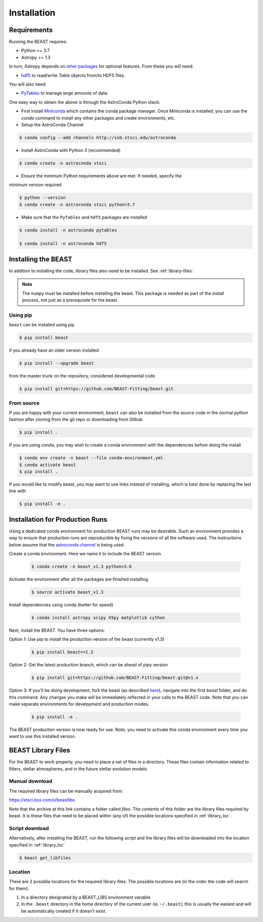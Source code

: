 ############
Installation
############

Requirements
============

Running the BEAST requires:

- Python >= 3.7
- Astropy >= 1.3

In turn, Astropy depends on
`other packages <http://docs.astropy.org/en/latest/install.html>`_ for
optional features. From these you will need:

- `hdf5 <http://h5py.org/>`_ to read/write `Table` objects from/to HDF5 files.

You will also need:

- `PyTables <http://www.pytables.org/>`_ to manage large amounts of data.

One easy way to obtain the above is through the AstroConda Python stack:

- First install `Miniconda <https://docs.conda.io/en/latest/miniconda.html>`_ which
  contains the conda package manager. Once Miniconda is installed,
  you can use the `conda` command to install any other packages and create
  environments, etc.

- Setup the AstroConda Channel

.. code-block:: console

    $ conda config --add channels http://ssb.stsci.edu/astroconda

- Install AstroConda with Python 3 (recommended)

.. code-block:: console

    $ conda create -n astroconda stsci

- Ensure the minimum Python requirements above are met. If needed, specify the 
minimum version required

.. code-block:: console

    $ python --version
    $ conda create -n astroconda stsci python=3.7

- Make sure that the ``PyTables`` and ``hdf5`` packages are installed

.. code-block:: console

    $ conda install -n astroconda pytables

    $ conda install -n astroconda hdf5


Installing the BEAST
====================

In addition to installing the code, library files also need to be installed.
See :ref:`library-files`.

.. note::
   The ``numpy`` must be installed before installing the beast.  This package
   is needed as part of the install process, not just as a prerequisite for the
   beast.

Using pip
---------

``beast`` can be installed using pip

.. code-block:: console

    $ pip install beast

if you already have an older version installed

.. code-block:: console

    $ pip install --upgrade beast

from the master trunk on the repository, considered developmental code

.. code-block:: console

    $ pip install git+https://github.com/BEAST-Fitting/beast.git

From source
-----------

If you are happy with your current environment, ``beast`` can also be installed from
the source code in the normal python fashion after cloning from the git repo or
downloading from Github

.. code-block:: console

     $ pip install .

If you are using conda, you may wish to create a conda environment with the
dependencies before doing the install

.. code-block:: console

     $ conda env create -n beast --file conda-environment.yml
     $ conda activate beast
     $ pip install .

If you would like to modify beast, you may want to use links instead of
installing, which is best done by replacing the last line with

.. code-block:: console

     $ pip install -e .


Installation for Production Runs
================================

Using a dedicated conda environment for production BEAST runs may be
desirable.  Such an environment provides a way to ensure that
production runs are reproducible by fixing the versions of all the
software used.  The instructions below assume that the `astroconda channel
<https://astroconda.readthedocs.io/>`_ is being used.

Create a conda environment.  Here we name it to include the BEAST version.

  .. code-block:: console

    $ conda create -n beast_v1.3 python=3.6

Activate the environment after all the packages are finished installing.

  .. code-block:: console

    $ source activate beast_v1.3

Install dependencies using conda (better for speed)

  .. code-block:: console

    $ conda install astropy scipy h5py matplotlib cython

Next, install the BEAST.  You have three options:

Option 1: Use pip to install the production version of the beast (currently v1.3)

  .. code-block:: console

    $ pip install beast==1.3

Option 2: Get the latest production branch, which can be ahead of pipy version

  .. code-block:: console

    $ pip install git+https://github.com/BEAST-Fitting/beast.git@v1.x

Option 3: If you'll be doing development, fork the beast (as described
`here <https://beast.readthedocs.io/en/latest/beast_development.html>`_\),
navigate into the first `beast` folder, and do this command.  Any changes
you make will be immediately reflected in your calls to the BEAST code. Note that
you can make separate environments for development and production modes.

  .. code-block:: console

    $ pip install -e .

The BEAST production version is now ready for use.  Note, you need to
activate this conda environment every time you want to use this installed
version.

.. _library-files:

BEAST Library Files
===================

For the BEAST to work properly, you need to place a set of files in a
directory.  These files contain information related to filters,
stellar atmospheres, and in the future stellar evolution models.

Manual download
---------------

The required library files can be manually acquired from:

https://stsci.box.com/v/beastlibs

Note that the archive at this link contains a folder called `files`. The
*contents* of this folder are the library files required by beast. It is these
files that need to be placed within (any of) the possible locations specified in :ref:`library_loc`.

Script download
---------------

Alternatively, after installing the BEAST, run the following script and the library files
will be downloaded into the location specified in :ref:`library_loc`

.. code-block:: console

     $ beast get_libfiles

.. _library_loc:

Location
--------

There are 2 possible locations for the required library files. The possible locations are
(in the order the code will search for them):

1. In a directory designated by a BEAST_LIBS environment variable
2. In the ``.beast`` directory in the home directory of the current user (ie, ``~/.beast``);
   this is usually the easiest and will be automatically created if it doesn't exist.
